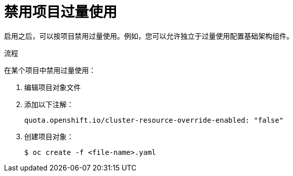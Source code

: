 // Module included in the following assemblies:
//
// * nodes/nodes-cluster-overcommit.adoc
// * post_installation_configuration/node-tasks.adoc

:_content-type: PROCEDURE
[id="nodes-cluster-overcommit-project-disable_{context}"]
= 禁用项目过量使用

启用之后，可以按项目禁用过量使用。例如，您可以允许独立于过量使用配置基础架构组件。

.流程

在某个项目中禁用过量使用：

. 编辑项目对象文件

. 添加以下注解：
+
[source,yaml]
----
quota.openshift.io/cluster-resource-override-enabled: "false"
----

. 创建项目对象：
+
[source,terminal]
----
$ oc create -f <file-name>.yaml
----
